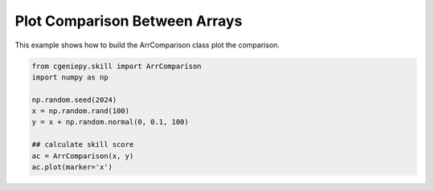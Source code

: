 
.. DO NOT EDIT.
.. THIS FILE WAS AUTOMATICALLY GENERATED BY SPHINX-GALLERY.
.. TO MAKE CHANGES, EDIT THE SOURCE PYTHON FILE:
.. "auto_examples/plot_arrcomparison.py"
.. LINE NUMBERS ARE GIVEN BELOW.

.. only:: html

    .. note::
        :class: sphx-glr-download-link-note

        :ref:`Go to the end <sphx_glr_download_auto_examples_plot_arrcomparison.py>`
        to download the full example code.

.. rst-class:: sphx-glr-example-title

.. _sphx_glr_auto_examples_plot_arrcomparison.py:


=========================================
Plot Comparison Between Arrays
=========================================

This example shows how to build the ArrComparison class plot the comparison.

.. GENERATED FROM PYTHON SOURCE LINES 8-19



.. image-sg:: /auto_examples/images/sphx_glr_plot_arrcomparison_001.png
   :alt: Model vs Observation
   :srcset: /auto_examples/images/sphx_glr_plot_arrcomparison_001.png
   :class: sphx-glr-single-img





.. code-block:: Python


    from cgeniepy.skill import ArrComparison
    import numpy as np

    np.random.seed(2024)
    x = np.random.rand(100)
    y = x + np.random.normal(0, 0.1, 100)

    ## calculate skill score
    ac = ArrComparison(x, y)
    ac.plot(marker='x')


.. rst-class:: sphx-glr-timing

   **Total running time of the script:** (0 minutes 1.181 seconds)


.. _sphx_glr_download_auto_examples_plot_arrcomparison.py:

.. only:: html

  .. container:: sphx-glr-footer sphx-glr-footer-example

    .. container:: sphx-glr-download sphx-glr-download-jupyter

      :download:`Download Jupyter notebook: plot_arrcomparison.ipynb <plot_arrcomparison.ipynb>`

    .. container:: sphx-glr-download sphx-glr-download-python

      :download:`Download Python source code: plot_arrcomparison.py <plot_arrcomparison.py>`

    .. container:: sphx-glr-download sphx-glr-download-zip

      :download:`Download zipped: plot_arrcomparison.zip <plot_arrcomparison.zip>`


.. only:: html

 .. rst-class:: sphx-glr-signature

    `Gallery generated by Sphinx-Gallery <https://sphinx-gallery.github.io>`_

